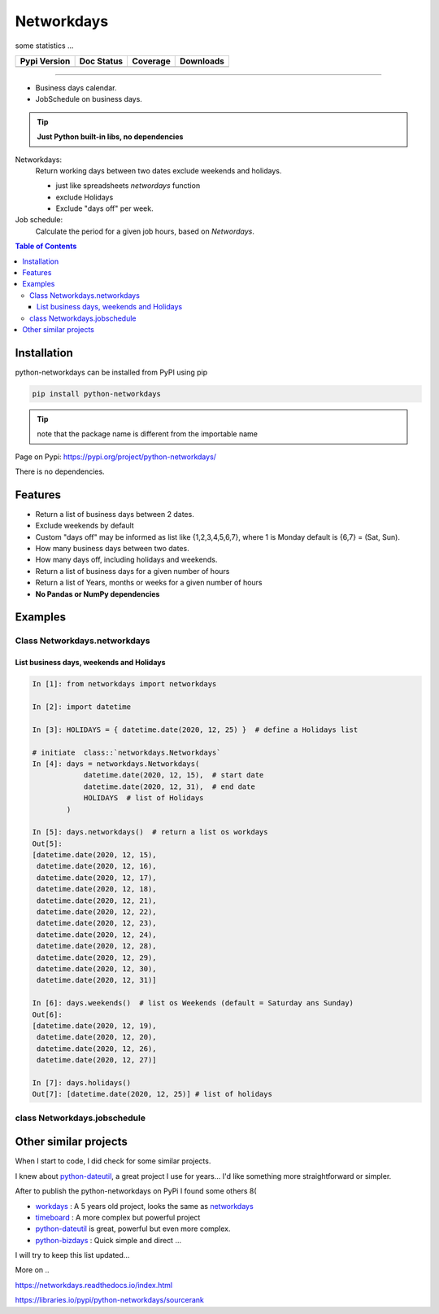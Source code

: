 ***********
Networkdays
***********

some statistics ...

+------------------------+----------------------+--------------------+---------------------+
| Pypi Version           | Doc Status           | Coverage           | Downloads           |
+========================+======================+====================+=====================+
|  |badge_pypi_version|  |  |badge_doc_status|  |  |badge_coverage|  |  |badge_downloads|  |
+------------------------+----------------------+--------------------+---------------------+


.. |badge_pypi_version| image:: https://img.shields.io/pypi/v/python-networkdays.svg?style=flat-square
    :target: https://pypi.org/project/python-networkdays
    :alt: pypi version


.. |badge_doc_status| image:: https://readthedocs.org/projects/networkdays/badge/?version=latest
    :target: https://networkdays.readthedocs.io/?badge=latest
    :alt: Documentation Status


.. |badge_coverage| image:: https://codecov.io/gh/cadu-leite/networkdays/branch/master/graph/badge.svg
    :target: https://codecov.io/gh/cadu-leite/networkdays
    :alt: code coverage


.. |badge_downloads| image:: https://img.shields.io/pypi/dm/wagtail-seo
    :target: https://pypi.org/project/python-networkdays
    :alt: Downloads on Pypi


-------------------------------------------


- Business days calendar.
- JobSchedule on business days.

.. tip::

    **Just Python built-in libs, no dependencies**


Networkdays:
    Return working days between two dates exclude weekends and holidays.

    - just like spreadsheets `networdays` function
    - exclude Holidays
    - Exclude "days off" per week.


Job schedule:
    Calculate the period for a given job hours, based on `Networdays`.


.. contents:: Table of Contents


Installation
============

python-networkdays can be installed from PyPI using pip

.. code-block:: bash

    pip install python-networkdays

.. tip:: note that the package name is different from the importable name

Page on Pypi: https://pypi.org/project/python-networkdays/

There is no dependencies.


Features
========

- Return a list of business days between 2 dates.
- Exclude weekends by default
- Custom "days off" may be informed as list like {1,2,3,4,5,6,7}, where 1 is Monday default is {6,7} = (Sat, Sun).
- How many business days between two dates.
- How many days off, including holidays and weekends.
- Return a list of business days for a given number of hours
- Return a list of Years, months or weeks for a given number of hours
- **No Pandas or NumPy dependencies**


Examples
========

Class Networkdays.networkdays
-----------------------------

List business days, weekends and Holidays
^^^^^^^^^^^^^^^^^^^^^^^^^^^^^^^^^^^^^^^^^


.. code-block:: python
    
    In [1]: from networkdays import networkdays

    In [2]: import datetime

    In [3]: HOLIDAYS = { datetime.date(2020, 12, 25) }  # define a Holidays list

    # initiate  class::`networkdays.Networkdays` 
    In [4]: days = networkdays.Networkdays(
                datetime.date(2020, 12, 15),  # start date
                datetime.date(2020, 12, 31),  # end date
                HOLIDAYS  # list of Holidays
            )

    In [5]: days.networkdays()  # return a list os workdays 
    Out[5]:
    [datetime.date(2020, 12, 15),
     datetime.date(2020, 12, 16),
     datetime.date(2020, 12, 17),
     datetime.date(2020, 12, 18),
     datetime.date(2020, 12, 21),
     datetime.date(2020, 12, 22),
     datetime.date(2020, 12, 23),
     datetime.date(2020, 12, 24),
     datetime.date(2020, 12, 28),
     datetime.date(2020, 12, 29),
     datetime.date(2020, 12, 30),
     datetime.date(2020, 12, 31)]

    In [6]: days.weekends()  # list os Weekends (default = Saturday ans Sunday) 
    Out[6]:
    [datetime.date(2020, 12, 19),
     datetime.date(2020, 12, 20),
     datetime.date(2020, 12, 26),
     datetime.date(2020, 12, 27)]

    In [7]: days.holidays()
    Out[7]: [datetime.date(2020, 12, 25)] # list of holidays 


class Networkdays.jobschedule
-----------------------------

.. code:: python
    >>> from networkdays import networkdays
    >>> import datetime
    >>> # Distribute the 600 hrs of effort, starting on december 1, 2020 working 8hrs per day.
    >>> jobschedule = networkdays.JobSchedule(600, 8, datetime.date(2020, 12, 1), networkdays=None)
    >>> job_dates = jobschedule.job_workdays()
    >>> jobschedule.bussines_days
    54
    >>> jobschedule.total_days
    datetime.timedelta(days=73)
    >>> jobschedule.prj_starts
    '12/01/20'
    >>> jobschedule.prj_ends
    '02/12/21'
    >>> list(jobschedule.years())
    [2020, 2021]
    >>> list(jobschedule.months())
    [12, 1, 2]
    >>> list(jobschedule.weeks()) # ISO
    [49, 50, 51, 52, 53, 1, 2, 3, 4, 5, 6]
    >>> f'days: {list(jobschedule.days())[:2]} ... {list(jobschedule.days())[-2:]}'
    'days: [datetime.date(2020, 12, 1), datetime.date(2020, 12, 2)] ... [datetime.date(2021, 2, 11), datetime.date(2021, 2, 12)]'


Other similar projects
======================

When I start to code, I did check for some similar projects.

I knew about `python-dateutil <https://github.com/dateutil/dateutil>`_, a great project I use for years...
I'd like something more straightforward or simpler.

After to publish the python-networkdays on PyPi
I found some others  8(

- workdays_ : A 5 years old project, looks the same as networkdays_
- timeboard_ : A more complex but powerful project
- python-dateutil_ is great, powerful but even more complex.
- python-bizdays_ : Quick simple and direct ...

.. _workdays: https://pypi.org/project/workdays/
.. _timeboard: https://github.com/mmamaev/timeboard
.. _python-dateutil: https://github.com/dateutil/dateutil
.. _python-bizdays: https://github.com/wilsonfreitas/python-bizdays

I will try to keep this list updated...


More on ..  

https://networkdays.readthedocs.io/index.html

https://libraries.io/pypi/python-networkdays/sourcerank
